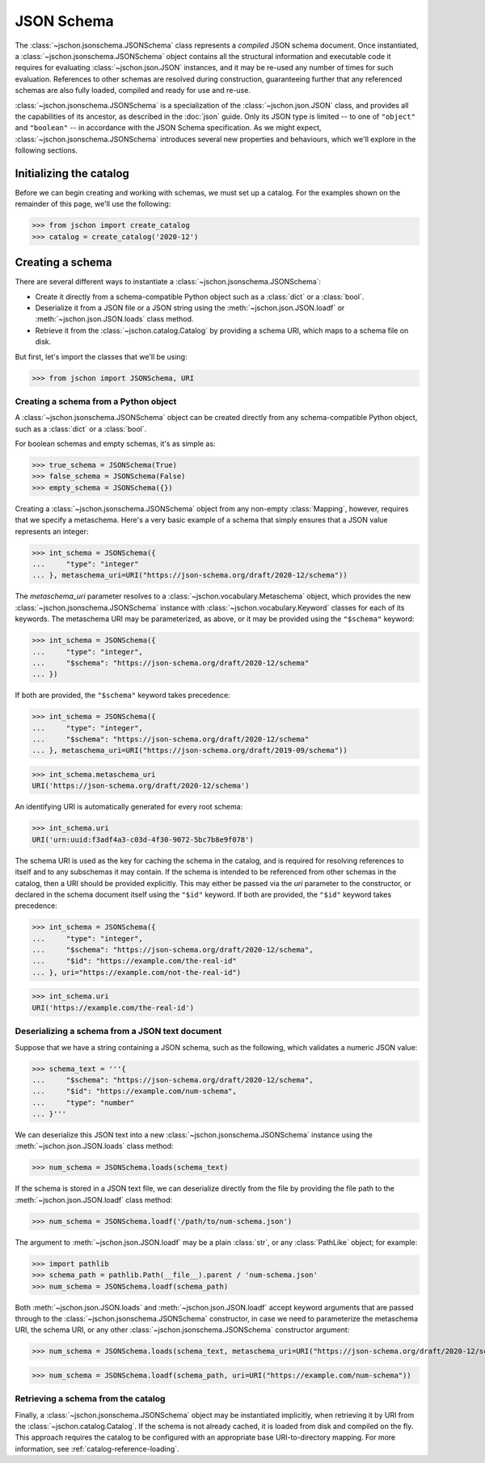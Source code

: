 JSON Schema
===========
The :class:`~jschon.jsonschema.JSONSchema` class represents a *compiled* JSON
schema document. Once instantiated, a :class:`~jschon.jsonschema.JSONSchema`
object contains all the structural information and executable code it requires
for evaluating :class:`~jschon.json.JSON` instances, and it may be re-used any
number of times for such evaluation. References to other schemas are resolved
during construction, guaranteeing further that any referenced schemas are also
fully loaded, compiled and ready for use and re-use.

:class:`~jschon.jsonschema.JSONSchema` is a specialization of the :class:`~jschon.json.JSON`
class, and provides all the capabilities of its ancestor, as described in the
:doc:`json` guide. Only its JSON type is limited -- to one of ``"object"`` and
``"boolean"`` -- in accordance with the JSON Schema specification. As we might
expect, :class:`~jschon.jsonschema.JSONSchema` introduces several new properties
and behaviours, which we'll explore in the following sections.

Initializing the catalog
------------------------
Before we can begin creating and working with schemas, we must set up a catalog.
For the examples shown on the remainder of this page, we'll use the following:

>>> from jschon import create_catalog
>>> catalog = create_catalog('2020-12')

Creating a schema
-----------------
There are several different ways to instantiate a :class:`~jschon.jsonschema.JSONSchema`:

* Create it directly from a schema-compatible Python object such as a
  :class:`dict` or a :class:`bool`.
* Deserialize it from a JSON file or a JSON string using the
  :meth:`~jschon.json.JSON.loadf` or :meth:`~jschon.json.JSON.loads`
  class method.
* Retrieve it from the :class:`~jschon.catalog.Catalog` by providing
  a schema URI, which maps to a schema file on disk.

But first, let's import the classes that we'll be using:

>>> from jschon import JSONSchema, URI

Creating a schema from a Python object
^^^^^^^^^^^^^^^^^^^^^^^^^^^^^^^^^^^^^^
A :class:`~jschon.jsonschema.JSONSchema` object can be created directly from
any schema-compatible Python object, such as a :class:`dict` or a :class:`bool`.

For boolean schemas and empty schemas, it's as simple as:

>>> true_schema = JSONSchema(True)
>>> false_schema = JSONSchema(False)
>>> empty_schema = JSONSchema({})

Creating a :class:`~jschon.jsonschema.JSONSchema` object from any non-empty
:class:`Mapping`, however, requires that we specify a metaschema. Here's a
very basic example of a schema that simply ensures that a JSON value represents
an integer:

>>> int_schema = JSONSchema({
...     "type": "integer"
... }, metaschema_uri=URI("https://json-schema.org/draft/2020-12/schema"))

The `metaschema_uri` parameter resolves to a :class:`~jschon.vocabulary.Metaschema`
object, which provides the new :class:`~jschon.jsonschema.JSONSchema` instance
with :class:`~jschon.vocabulary.Keyword` classes for each of its keywords. The
metaschema URI may be parameterized, as above, or it may be provided using the
``"$schema"`` keyword:

>>> int_schema = JSONSchema({
...     "type": "integer",
...     "$schema": "https://json-schema.org/draft/2020-12/schema"
... })

If both are provided, the ``"$schema"`` keyword takes precedence:

>>> int_schema = JSONSchema({
...     "type": "integer",
...     "$schema": "https://json-schema.org/draft/2020-12/schema"
... }, metaschema_uri=URI("https://json-schema.org/draft/2019-09/schema"))

>>> int_schema.metaschema_uri
URI('https://json-schema.org/draft/2020-12/schema')

An identifying URI is automatically generated for every root schema:

>>> int_schema.uri
URI('urn:uuid:f3adf4a3-c03d-4f30-9072-5bc7b8e9f078')

The schema URI is used as the key for caching the schema in the catalog, and
is required for resolving references to itself and to any subschemas it may
contain. If the schema is intended to be referenced from other schemas in the
catalog, then a URI should be provided explicitly. This may either be passed via
the `uri` parameter to the constructor, or declared in the schema document itself
using the ``"$id"`` keyword. If both are provided, the ``"$id"`` keyword takes
precedence:

>>> int_schema = JSONSchema({
...     "type": "integer",
...     "$schema": "https://json-schema.org/draft/2020-12/schema",
...     "$id": "https://example.com/the-real-id"
... }, uri="https://example.com/not-the-real-id")

>>> int_schema.uri
URI('https://example.com/the-real-id')

Deserializing a schema from a JSON text document
^^^^^^^^^^^^^^^^^^^^^^^^^^^^^^^^^^^^^^^^^^^^^^^^
Suppose that we have a string containing a JSON schema, such as the following,
which validates a numeric JSON value:

>>> schema_text = '''{
...     "$schema": "https://json-schema.org/draft/2020-12/schema",
...     "$id": "https://example.com/num-schema",
...     "type": "number"
... }'''

We can deserialize this JSON text into a new :class:`~jschon.jsonschema.JSONSchema`
instance using the :meth:`~jschon.json.JSON.loads` class method:

>>> num_schema = JSONSchema.loads(schema_text)

If the schema is stored in a JSON text file, we can deserialize directly from
the file by providing the file path to the :meth:`~jschon.json.JSON.loadf` class
method:

>>> num_schema = JSONSchema.loadf('/path/to/num-schema.json')

The argument to :meth:`~jschon.json.JSON.loadf` may be a plain :class:`str`, or
any :class:`PathLike` object; for example:

>>> import pathlib
>>> schema_path = pathlib.Path(__file__).parent / 'num-schema.json'
>>> num_schema = JSONSchema.loadf(schema_path)

Both :meth:`~jschon.json.JSON.loads` and :meth:`~jschon.json.JSON.loadf` accept
keyword arguments that are passed through to the :class:`~jschon.jsonschema.JSONSchema`
constructor, in case we need to parameterize the metaschema URI, the schema URI, or
any other :class:`~jschon.jsonschema.JSONSchema` constructor argument:

>>> num_schema = JSONSchema.loads(schema_text, metaschema_uri=URI("https://json-schema.org/draft/2020-12/schema"))

>>> num_schema = JSONSchema.loadf(schema_path, uri=URI("https://example.com/num-schema"))

Retrieving a schema from the catalog
^^^^^^^^^^^^^^^^^^^^^^^^^^^^^^^^^^^^
Finally, a :class:`~jschon.jsonschema.JSONSchema` object may be instantiated implicitly,
when retrieving it by URI from the :class:`~jschon.catalog.Catalog`. If the schema is not
already cached, it is loaded from disk and compiled on the fly. This approach requires
the catalog to be configured with an appropriate base URI-to-directory mapping. For
more information, see :ref:`catalog-reference-loading`.
